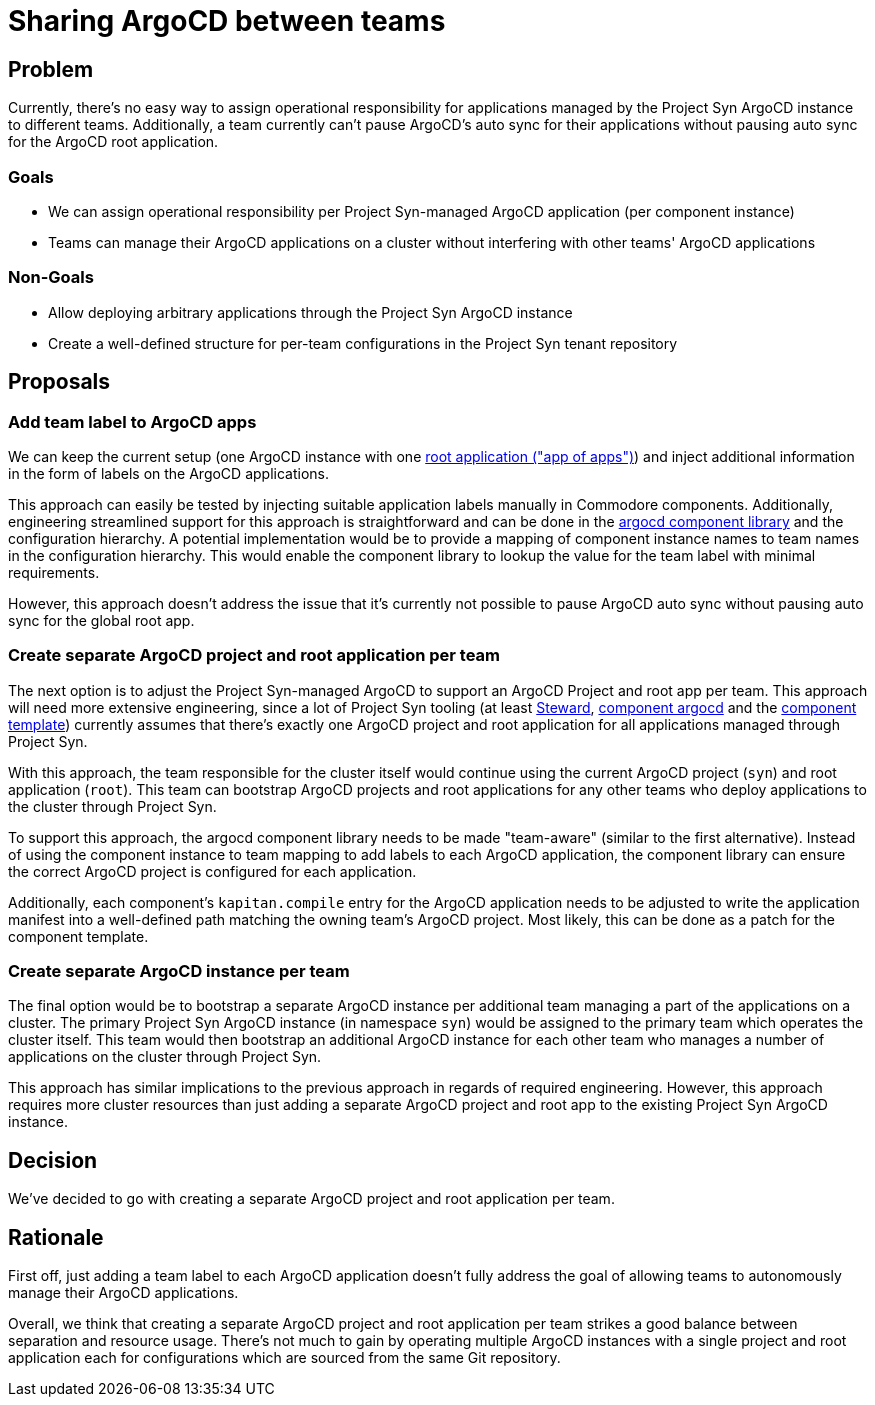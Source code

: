= Sharing ArgoCD between teams

== Problem

Currently, there's no easy way to assign operational responsibility for applications managed by the Project Syn ArgoCD instance to different teams.
Additionally, a team currently can't pause ArgoCD's auto sync for their applications without pausing auto sync for the ArgoCD root application.

=== Goals

* We can assign operational responsibility per Project Syn-managed ArgoCD application (per component instance)
* Teams can manage their ArgoCD applications on a cluster without interfering with other teams' ArgoCD applications

=== Non-Goals

* Allow deploying arbitrary applications through the Project Syn ArgoCD instance
* Create a well-defined structure for per-team configurations in the Project Syn tenant repository

== Proposals

=== Add team label to ArgoCD apps

We can keep the current setup (one ArgoCD instance with one https://argo-cd.readthedocs.io/en/stable/operator-manual/cluster-bootstrapping/#app-of-apps-pattern[root application ("app of apps")]) and inject additional information in the form of labels on the ArgoCD applications.

This approach can easily be tested by injecting suitable application labels manually in Commodore components.
Additionally, engineering streamlined support for this approach is straightforward and can be done in the https://github.com/projectsyn/component-argocd/blob/1227b46c2db6e6959ce75aa7ab44db975f33bb3e/lib/argocd.libjsonnet[argocd component library] and the configuration hierarchy.
A potential implementation would be to provide a mapping of component instance names to team names in the configuration hierarchy.
This would enable the component library to lookup the value for the team label with minimal requirements.

However, this approach doesn't address the issue that it's currently not possible to pause ArgoCD auto sync without pausing auto sync for the global root app.

=== Create separate ArgoCD project and root application per team

The next option is to adjust the Project Syn-managed ArgoCD to support an ArgoCD Project and root app per team.
This approach will need more extensive engineering, since a lot of Project Syn tooling (at least https://github.com/projectsyn/steward/blob/c25ea41615340ab8b6a78888d03fe710f77d86de/pkg/argocd/argocd.go#L88-L94[Steward], https://github.com/projectsyn/component-argocd/blob/1227b46c2db6e6959ce75aa7ab44db975f33bb3e/component/app.jsonnet[component argocd] and the https://github.com/projectsyn/commodore-component-template/blob/cfd150bd41deaa0ad10d522ec5fd0abafed65800/%7B%7B%20cookiecutter.slug%20%7D%7D/class/%7B%7B%20cookiecutter.slug%20%7D%7D.yml#L4-L7[component template]) currently assumes that there's exactly one ArgoCD project and root application for all applications managed through Project Syn.

With this approach, the team responsible for the cluster itself would continue using the current ArgoCD project (`syn`) and root application (`root`).
This team can bootstrap ArgoCD projects and root applications for any other teams who deploy applications to the cluster through Project Syn.

To support this approach, the argocd component library needs to be made "team-aware" (similar to the first alternative).
Instead of using the component instance to team mapping to add labels to each ArgoCD application, the component library can ensure the correct ArgoCD project is configured for each application.

Additionally, each component's `kapitan.compile` entry for the ArgoCD application needs to be adjusted to write the application manifest into a well-defined path matching the owning team's ArgoCD project.
Most likely, this can be done as a patch for the component template.

=== Create separate ArgoCD instance per team

The final option would be to bootstrap a separate ArgoCD instance per additional team managing a part of the applications on a cluster.
The primary Project Syn ArgoCD instance (in namespace `syn`) would be assigned to the primary team which operates the cluster itself. 
This team would then bootstrap an additional ArgoCD instance for each other team who manages a number of applications on the cluster through Project Syn.

This approach has similar implications to the previous approach in regards of required engineering. 
However, this approach requires more cluster resources than just adding a separate ArgoCD project and root app to the existing Project Syn ArgoCD instance.

== Decision

We've decided to go with creating a separate ArgoCD project and root application per team.

== Rationale

First off, just adding a team label to each ArgoCD application doesn't fully address the goal of allowing teams to autonomously manage their ArgoCD applications.

Overall, we think that creating a separate ArgoCD project and root application per team strikes a good balance between separation and resource usage.
There's not much to gain by operating multiple ArgoCD instances with a single project and root application each for configurations which are sourced from the same Git repository.
